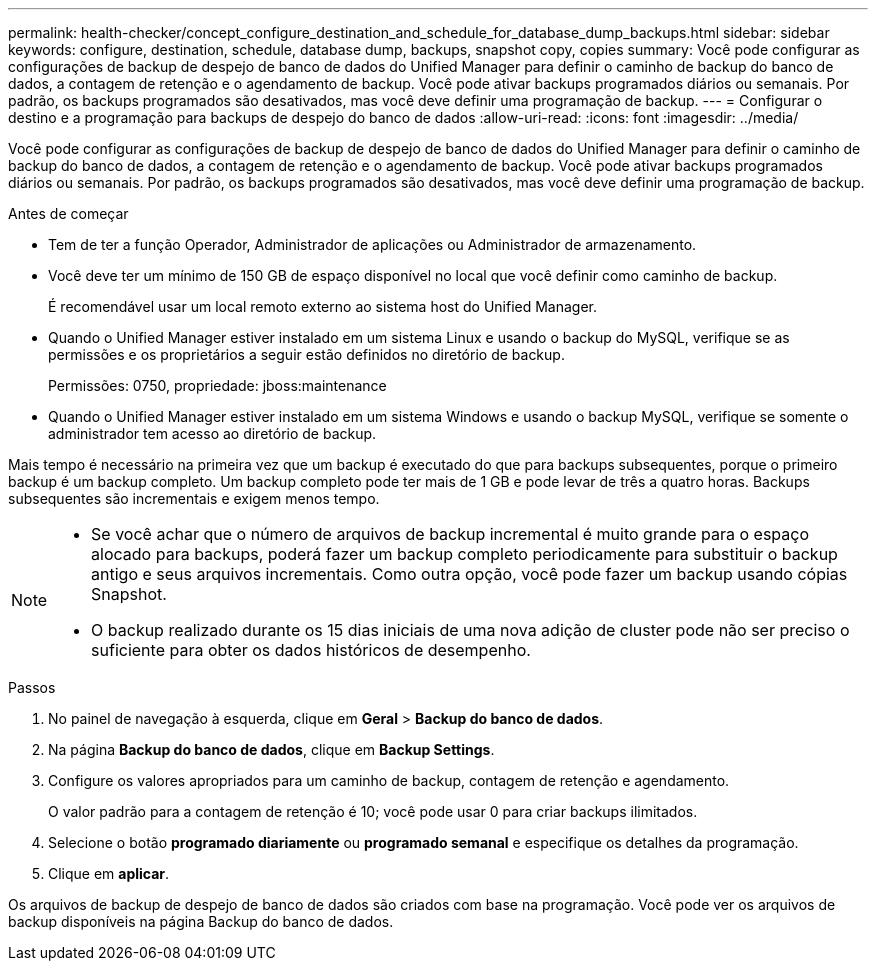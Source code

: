 ---
permalink: health-checker/concept_configure_destination_and_schedule_for_database_dump_backups.html 
sidebar: sidebar 
keywords: configure, destination, schedule, database dump, backups, snapshot copy, copies 
summary: Você pode configurar as configurações de backup de despejo de banco de dados do Unified Manager para definir o caminho de backup do banco de dados, a contagem de retenção e o agendamento de backup. Você pode ativar backups programados diários ou semanais. Por padrão, os backups programados são desativados, mas você deve definir uma programação de backup. 
---
= Configurar o destino e a programação para backups de despejo do banco de dados
:allow-uri-read: 
:icons: font
:imagesdir: ../media/


[role="lead"]
Você pode configurar as configurações de backup de despejo de banco de dados do Unified Manager para definir o caminho de backup do banco de dados, a contagem de retenção e o agendamento de backup. Você pode ativar backups programados diários ou semanais. Por padrão, os backups programados são desativados, mas você deve definir uma programação de backup.

.Antes de começar
* Tem de ter a função Operador, Administrador de aplicações ou Administrador de armazenamento.
* Você deve ter um mínimo de 150 GB de espaço disponível no local que você definir como caminho de backup.
+
É recomendável usar um local remoto externo ao sistema host do Unified Manager.

* Quando o Unified Manager estiver instalado em um sistema Linux e usando o backup do MySQL, verifique se as permissões e os proprietários a seguir estão definidos no diretório de backup.
+
Permissões: 0750, propriedade: jboss:maintenance

* Quando o Unified Manager estiver instalado em um sistema Windows e usando o backup MySQL, verifique se somente o administrador tem acesso ao diretório de backup.


Mais tempo é necessário na primeira vez que um backup é executado do que para backups subsequentes, porque o primeiro backup é um backup completo. Um backup completo pode ter mais de 1 GB e pode levar de três a quatro horas. Backups subsequentes são incrementais e exigem menos tempo.

[NOTE]
====
* Se você achar que o número de arquivos de backup incremental é muito grande para o espaço alocado para backups, poderá fazer um backup completo periodicamente para substituir o backup antigo e seus arquivos incrementais. Como outra opção, você pode fazer um backup usando cópias Snapshot.
* O backup realizado durante os 15 dias iniciais de uma nova adição de cluster pode não ser preciso o suficiente para obter os dados históricos de desempenho.


====
.Passos
. No painel de navegação à esquerda, clique em *Geral* > *Backup do banco de dados*.
. Na página *Backup do banco de dados*, clique em *Backup Settings*.
. Configure os valores apropriados para um caminho de backup, contagem de retenção e agendamento.
+
O valor padrão para a contagem de retenção é 10; você pode usar 0 para criar backups ilimitados.

. Selecione o botão *programado diariamente* ou *programado semanal* e especifique os detalhes da programação.
. Clique em *aplicar*.


Os arquivos de backup de despejo de banco de dados são criados com base na programação. Você pode ver os arquivos de backup disponíveis na página Backup do banco de dados.
